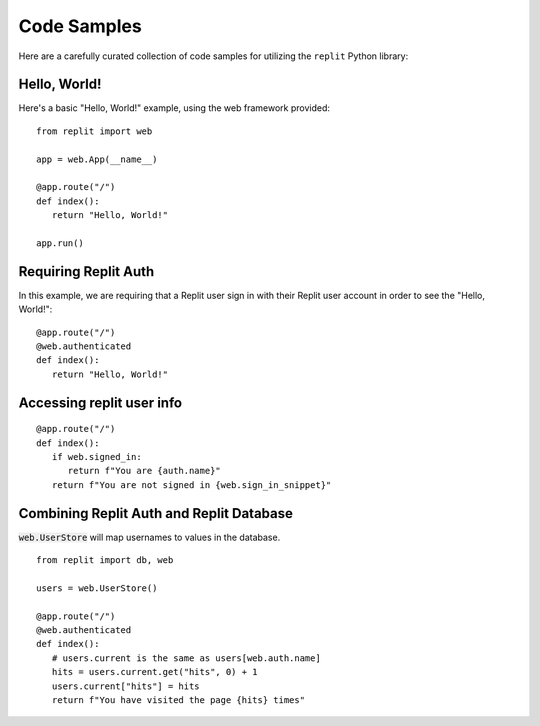 Code Samples
============

Here are a carefully curated collection of code samples for utilizing the ``replit`` Python library:

Hello, World!
~~~~~~~~~~~~~

Here's a basic "Hello, World!" example, using the web framework provided:

::

   from replit import web

   app = web.App(__name__)

   @app.route("/")
   def index():
      return "Hello, World!"

   app.run()

Requiring Replit Auth
~~~~~~~~~~~~~~~~~~~~~

In this example, we are requiring that a Replit user sign in with their Replit user account in order to see the "Hello, World!":

::

   @app.route("/")
   @web.authenticated
   def index():
      return "Hello, World!"

Accessing replit user info
~~~~~~~~~~~~~~~~~~~~~~~~~~

::

   @app.route("/")
   def index():
      if web.signed_in:
         return f"You are {auth.name}"
      return f"You are not signed in {web.sign_in_snippet}"

Combining Replit Auth and Replit Database
~~~~~~~~~~~~~~~~~~~~~~~~~~~~~~~~~~~~~~~~~

:code:`web.UserStore` will map usernames to values in the database.

::

   from replit import db, web

   users = web.UserStore()

   @app.route("/")
   @web.authenticated
   def index():
      # users.current is the same as users[web.auth.name]
      hits = users.current.get("hits", 0) + 1
      users.current["hits"] = hits
      return f"You have visited the page {hits} times"
